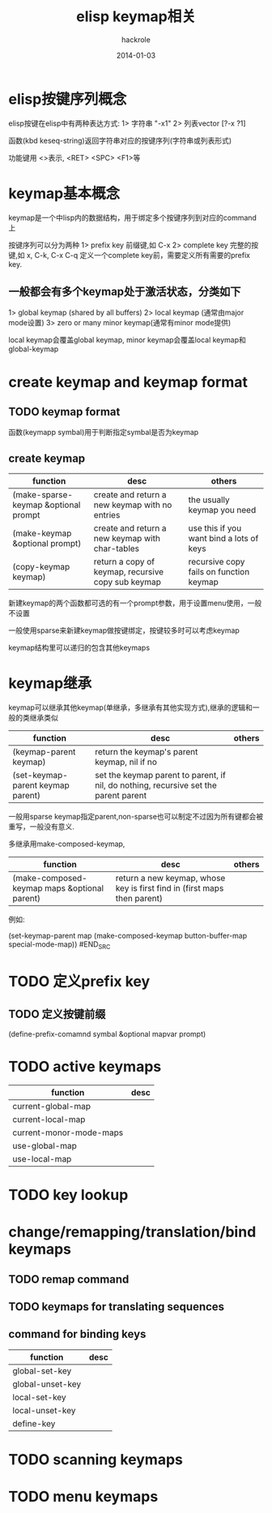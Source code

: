 #+Author: hackrole
#+Email: daipeng123456@gmail.com
#+Date: 2014-01-03
#+TITLE: elisp keymap相关


* elisp按键序列概念
elisp按键在elisp中有两种表达方式:
1> 字符串 "\C-x1"
2> 列表vector [?\C-x ?1]

函数(kbd keseq-string)返回字符串对应的按键序列(字符串或列表形式)

功能键用 <>表示, <RET> <SPC> <F1>等

* keymap基本概念
keymap是一个中lisp内的数据结构，用于绑定多个按键序列到对应的command上

按键序列可以分为两种
1> prefix key 前缀键,如 C-x
2> complete key 完整的按键,如 x, C-k, C-x C-q
定义一个complete key前，需要定义所有需要的prefix key.

** 一般都会有多个keymap处于激活状态，分类如下
1> global keymap (shared by all buffers)
2> local keymap (通常由major mode设置)
3> zero or many minor keymap(通常有minor mode提供)

local keymap会覆盖global keymap, minor keymap会覆盖local keymap和global-keymap

* create keymap and keymap format
** TODO keymap format
函数(keymapp symbal)用于判断指定symbal是否为keymap

** create keymap
| function                             | desc                                               | others                                   |
|--------------------------------------+----------------------------------------------------+------------------------------------------|
| (make-sparse-keymap &optional prompt | create and return a new keymap with no entries     | the usually keymap you need              |
| (make-keymap &optional prompt)       | create and return a new keymap with char-tables    | use this if you want bind a lots of keys |
| (copy-keymap keymap)                 | return a copy of keymap, recursive copy sub keymap | recursive copy fails on function keymap  |

新建keymap的两个函数都可选的有一个prompt参数，用于设置menu使用，一般不设置

一般使用sparse来新建keymap做按键绑定，按键较多时可以考虑keymap

keymap结构里可以递归的包含其他keymaps

* keymap继承
keymap可以继承其他keymap(单继承，多继承有其他实现方式),继承的逻辑和一般的类继承类似
| function                          | desc                                                                                 | others |
|-----------------------------------+--------------------------------------------------------------------------------------+--------|
| (keymap-parent keymap)            | return the keymap's parent keymap, nil if no                                         |        |
| (set-keymap-parent keymap parent) | set the keymap parent to parent, if nil, do nothing, recursive set the parent parent |        |

一般用sparse keymap指定parent,non-sparse也可以制定不过因为所有键都会被重写，一般没有意义.

多继承用make-composed-keymap,
| function                                     | desc                                                                     | others |
|----------------------------------------------+--------------------------------------------------------------------------+--------|
| (make-composed-keymap maps &optional parent) | return a new keymap, whose key is first find in (first maps then parent) |        |
例如:
#+BEGIN_SRC elisp
(set-keymap-parent map (make-composed-keymap button-buffer-map special-mode-map))
#END_SRC

* TODO 定义prefix key

** TODO 定义按键前缀
(define-prefix-comamnd symbal &optional mapvar prompt)

* TODO active keymaps
| function                | desc |
|-------------------------+------|
| current-global-map      |      |
| current-local-map       |      |
| current-monor-mode-maps |      |
| use-global-map          |      |
| use-local-map           |      |


* TODO key lookup

* change/remapping/translation/bind keymaps
** TODO remap command

** TODO keymaps for translating sequences
** command for binding keys
| function         | desc |
|------------------+------|
| global-set-key   |      |
| global-unset-key |      |
| local-set-key    |      |
| local-unset-key  |      |
| define-key       |      |


* TODO scanning keymaps

* TODO menu keymaps
